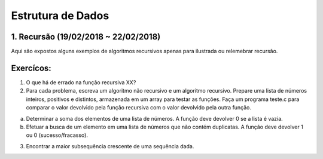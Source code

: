 **********************
Estrutura de Dados 
**********************

1. Recursão (19/02/2018 ~ 22/02/2018)
==================================

Aqui são expostos alguns exemplos de algoritmos recursivos apenas para ilustrada ou relemebrar recursão.



Exercícos:
==========

1. O que há de errado na função recursiva XX?

2. Para cada problema, escreva um algoritmo não recursivo e um algoritmo recursivo. Prepare uma lista de números inteiros, positivos e distintos, armazenada em um array para testar as funções. Faça um programa teste.c para comparar o valor devolvido pela função recursiva com o valor devolvido pela outra função.

a) Determinar a soma dos elementos de uma lista de números. A função deve devolver 0 se a lista é vazia.
b) Efetuar a busca de um elemento em uma lista de números que não contém duplicatas. A função deve devolver 1 ou 0 (sucesso/fracasso).

3. Encontrar a maior subsequência crescente de uma sequência dada.
 
